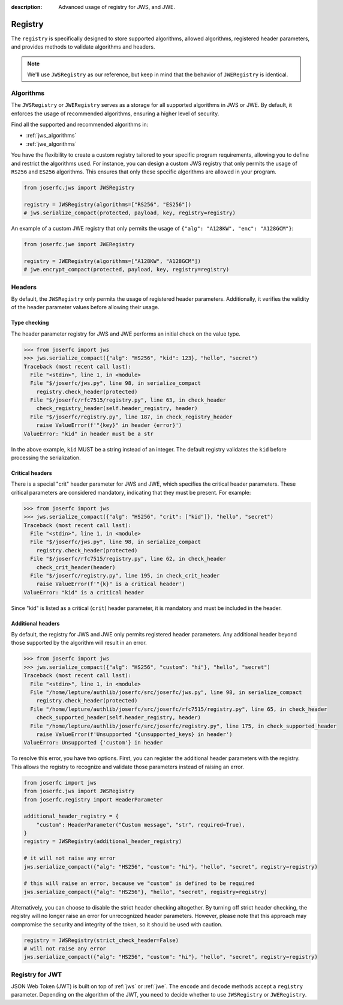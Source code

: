 :description: Advanced usage of registry for JWS, and JWE.

.. _registry:

Registry
========

.. module:: joserfc
    :noindex:

The ``registry`` is specifically designed to store supported algorithms,
allowed algorithms, registered header parameters, and provides methods
to validate algorithms and headers.

.. note::

    We'll use ``JWSRegistry`` as our reference, but keep in mind that
    the behavior of ``JWERegistry`` is identical.

Algorithms
----------

The ``JWSRegistry`` or ``JWERegistry`` serves as a storage for all supported
algorithms in JWS or JWE. By default, it enforces the usage of recommended
algorithms, ensuring a higher level of security.

Find all the supported and recommended algorithms in:

- :ref:`jws_algorithms`
- :ref:`jwe_algorithms`

You have the flexibility to create a custom registry tailored to your specific
program requirements, allowing you to define and restrict the algorithms used.
For instance, you can design a custom JWS registry that only permits the usage
of ``RS256`` and ``ES256`` algorithms. This ensures that only these specific
algorithms are allowed in your program.

.. code-block:: python

    from joserfc.jws import JWSRegistry

    registry = JWSRegistry(algorithms=["RS256", "ES256"])
    # jws.serialize_compact(protected, payload, key, registry=registry)

An example of a custom JWE registry that only permits the usage of
``{"alg": "A128KW", "enc": "A128GCM"}``:

.. code-block:: python

    from joserfc.jwe import JWERegistry

    registry = JWERegistry(algorithms=["A128KW", "A128GCM"])
    # jwe.encrypt_compact(protected, payload, key, registry=registry)

Headers
-------

By default, the ``JWSRegistry`` only permits the usage of registered header
parameters. Additionally, it verifies the validity of the header parameter
values before allowing their usage.

Type checking
~~~~~~~~~~~~~

The header parameter registry for JWS and JWE performs an initial check on
the value type.

.. code-block:: python

    >>> from joserfc import jws
    >>> jws.serialize_compact({"alg": "HS256", "kid": 123}, "hello", "secret")
    Traceback (most recent call last):
      File "<stdin>", line 1, in <module>
      File "$/joserfc/jws.py", line 98, in serialize_compact
        registry.check_header(protected)
      File "$/joserfc/rfc7515/registry.py", line 63, in check_header
        check_registry_header(self.header_registry, header)
      File "$/joserfc/registry.py", line 187, in check_registry_header
        raise ValueError(f'"{key}" in header {error}')
    ValueError: "kid" in header must be a str

In the above example, ``kid`` MUST be a string instead of an integer. The default
registry validates the ``kid`` before processing the serialization.

Critical headers
~~~~~~~~~~~~~~~~

There is a special "crit" header parameter for JWS and JWE, which specifies
the critical header parameters. These critical parameters are considered mandatory,
indicating that they must be present. For example:

.. code-block:: python

    >>> from joserfc import jws
    >>> jws.serialize_compact({"alg": "HS256", "crit": ["kid"]}, "hello", "secret")
    Traceback (most recent call last):
      File "<stdin>", line 1, in <module>
      File "$/joserfc/jws.py", line 98, in serialize_compact
        registry.check_header(protected)
      File "$/joserfc/rfc7515/registry.py", line 62, in check_header
        check_crit_header(header)
      File "$/joserfc/registry.py", line 195, in check_crit_header
        raise ValueError(f'"{k}" is a critical header')
    ValueError: "kid" is a critical header

Since "kid" is listed as a critical (``crit``) header parameter, it is mandatory
and must be included in the header.

Additional headers
~~~~~~~~~~~~~~~~~~

By default, the registry for JWS and JWE only permits registered header parameters.
Any additional header beyond those supported by the algorithm will result in an error.

.. code-block:: python

    >>> from joserfc import jws
    >>> jws.serialize_compact({"alg": "HS256", "custom": "hi"}, "hello", "secret")
    Traceback (most recent call last):
      File "<stdin>", line 1, in <module>
      File "/home/lepture/authlib/joserfc/src/joserfc/jws.py", line 98, in serialize_compact
        registry.check_header(protected)
      File "/home/lepture/authlib/joserfc/src/joserfc/rfc7515/registry.py", line 65, in check_header
        check_supported_header(self.header_registry, header)
      File "/home/lepture/authlib/joserfc/src/joserfc/registry.py", line 175, in check_supported_header
        raise ValueError(f'Unsupported "{unsupported_keys} in header')
    ValueError: Unsupported {'custom'} in header

To resolve this error, you have two options. First, you can register the
additional header parameters with the registry. This allows the registry
to recognize and validate those parameters instead of raising an error.

.. code-block:: python

    from joserfc import jws
    from joserfc.jws import JWSRegistry
    from joserfc.registry import HeaderParameter

    additional_header_registry = {
        "custom": HeaderParameter("Custom message", "str", required=True),
    }
    registry = JWSRegistry(additional_header_registry)

    # it will not raise any error
    jws.serialize_compact({"alg": "HS256", "custom": "hi"}, "hello", "secret", registry=registry)

    # this will raise an error, because we "custom" is defined to be required
    jws.serialize_compact({"alg": "HS256"}, "hello", "secret", registry=registry)

Alternatively, you can choose to disable the strict header checking altogether.
By turning off strict header checking, the registry will no longer raise an
error for unrecognized header parameters. However, please note that this approach
may compromise the security and integrity of the token, so it should be used with caution.

.. code-block:: python

    registry = JWSRegistry(strict_check_header=False)
    # will not raise any error
    jws.serialize_compact({"alg": "HS256", "custom": "hi"}, "hello", "secret", registry=registry)

Registry for JWT
----------------

JSON Web Token (JWT) is built on top of :ref:`jws` or :ref:`jwe`. The ``encode`` and ``decode``
methods accept a ``registry`` parameter. Depending on the algorithm of the JWT, you need to
decide whether to use ``JWSRegistry`` or ``JWERegistry``.
